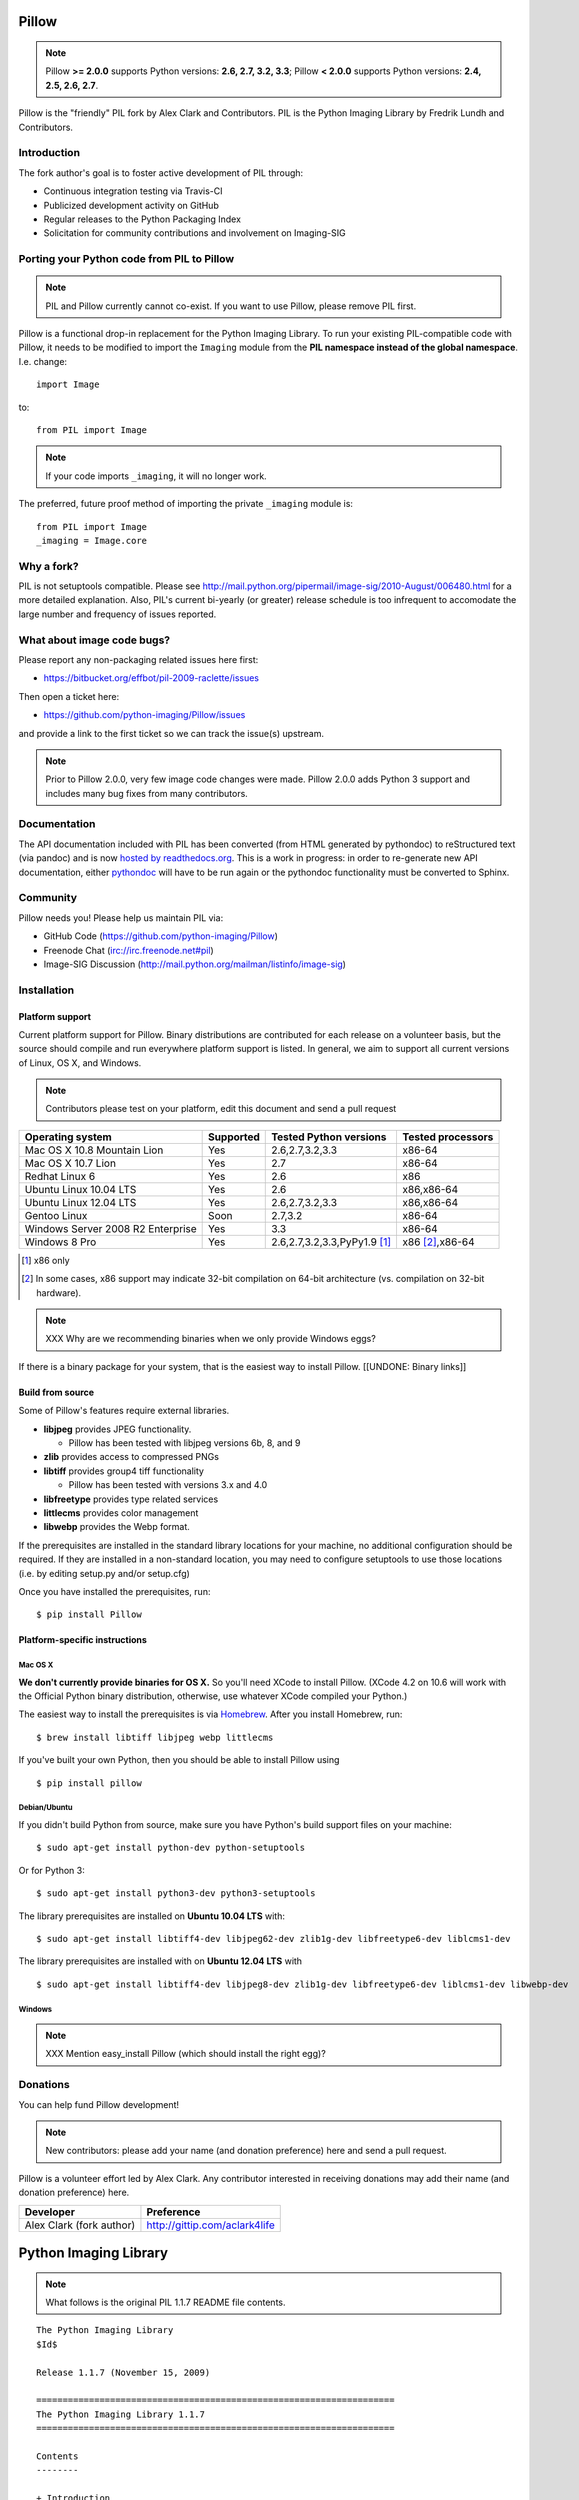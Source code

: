Pillow
======

.. Note:: Pillow **>= 2.0.0** supports Python versions: **2.6, 2.7, 3.2, 3.3**; Pillow **< 2.0.0** supports Python versions: **2.4, 2.5, 2.6, 2.7**.

.. image:: https://travis-ci.org/python-imaging/Pillow.png
   :target: https://travis-ci.org/python-imaging/Pillow

Pillow is the "friendly" PIL fork by Alex Clark and Contributors. PIL is the Python Imaging Library by Fredrik Lundh and Contributors.

Introduction
------------

The fork author's goal is to foster active development of PIL through:

- Continuous integration testing via Travis-CI
- Publicized development activity on GitHub
- Regular releases to the Python Packaging Index
- Solicitation for community contributions and involvement on Imaging-SIG

Porting your Python code from PIL to Pillow
-------------------------------------------

.. Note:: PIL and Pillow currently cannot co-exist. If you want to use Pillow, please remove PIL first.

Pillow is a functional drop-in replacement for the Python Imaging Library. To run your existing PIL-compatible code with Pillow, it needs to be modified to import the ``Imaging`` module from the **PIL namespace instead of the global namespace**. I.e. change::

    import Image

to::

    from PIL import Image

.. Note:: If your code imports ``_imaging``, it will no longer work.

The preferred, future proof method of importing the private ``_imaging`` module is::

    from PIL import Image
    _imaging = Image.core

Why a fork?
-----------

PIL is not setuptools compatible. Please see http://mail.python.org/pipermail/image-sig/2010-August/006480.html for a more detailed explanation. Also, PIL's current bi-yearly (or greater) release schedule is too infrequent to accomodate the large number and frequency of issues reported.


What about image code bugs?
---------------------------

Please report any non-packaging related issues here first:

- https://bitbucket.org/effbot/pil-2009-raclette/issues 

Then open a ticket here:

- https://github.com/python-imaging/Pillow/issues

and provide a link to the first ticket so we can track the issue(s) upstream.

.. Note:: Prior to Pillow 2.0.0, very few image code changes were made. Pillow 2.0.0 adds Python 3 support and includes many bug fixes from many contributors.

Documentation
-------------

The API documentation included with PIL has been converted (from HTML generated by pythondoc) to reStructured text (via pandoc) and is now `hosted by readthedocs.org <http://pillow.readthedocs.org>`_. This is a work in progress: in order to re-generate new API documentation, either `pythondoc <http://effbot.org/zone/pythondoc.htm>`_ will have to be run again or the pythondoc functionality must be converted to Sphinx.

Community
---------

Pillow needs you! Please help us maintain PIL via:

- GitHub Code (https://github.com/python-imaging/Pillow)
- Freenode Chat (irc://irc.freenode.net#pil)
- Image-SIG Discussion (http://mail.python.org/mailman/listinfo/image-sig)

Installation
------------

Platform support
~~~~~~~~~~~~~~~~

Current platform support for Pillow. Binary distributions are contributed for each release on a volunteer basis, but the source should compile and run everywhere platform support is listed. In general, we aim to support all current versions of Linux, OS X, and Windows.

.. Note:: Contributors please test on your platform, edit this document and send a pull request

+----------------------------------+-------------+------------------------------+-----------------------+
|**Operating system**              |**Supported**|**Tested Python versions**    |**Tested processors**  |
+----------------------------------+-------------+------------------------------+-----------------------+
| Mac OS X 10.8 Mountain Lion      |Yes          | 2.6,2.7,3.2,3.3              |x86-64                 |
+----------------------------------+-------------+------------------------------+-----------------------+
| Mac OS X 10.7 Lion               |Yes          | 2.7                          |x86-64                 |
+----------------------------------+-------------+------------------------------+-----------------------+
| Redhat Linux 6                   |Yes          | 2.6                          |x86                    |
+----------------------------------+-------------+------------------------------+-----------------------+
| Ubuntu Linux 10.04 LTS           |Yes          | 2.6                          |x86,x86-64             |
+----------------------------------+-------------+------------------------------+-----------------------+
| Ubuntu Linux 12.04 LTS           |Yes          | 2.6,2.7,3.2,3.3              |x86,x86-64             |
+----------------------------------+-------------+------------------------------+-----------------------+
| Gentoo Linux                     |Soon         | 2.7,3.2                      |x86-64                 |
+----------------------------------+-------------+------------------------------+-----------------------+
| Windows Server 2008 R2 Enterprise|Yes          | 3.3                          |x86-64                 |
+----------------------------------+-------------+------------------------------+-----------------------+
| Windows 8 Pro                    |Yes          | 2.6,2.7,3.2,3.3,PyPy1.9 [1]_ |x86 [2]_,x86-64        |
+----------------------------------+-------------+------------------------------+-----------------------+

.. [1] x86 only
.. [2] In some cases, x86 support may indicate 32-bit compilation on 64-bit architecture (vs. compilation on 32-bit hardware).


.. Note:: XXX Why are we recommending binaries when we only provide Windows eggs?

If there is a binary package for your system, that is the easiest way to install Pillow. [[UNDONE: Binary links]]

Build from source
~~~~~~~~~~~~~~~~~

Some of Pillow's features require external libraries.

* **libjpeg** provides JPEG functionality.

  * Pillow has been tested with libjpeg versions 6b, 8, and 9

* **zlib** provides access to compressed PNGs

* **libtiff** provides group4 tiff functionality

  * Pillow has been tested with versions 3.x and 4.0

* **libfreetype** provides type related services

* **littlecms** provides color management 

* **libwebp** provides the Webp format. 

If the prerequisites are installed in the standard library locations for your machine, no additional configuration should be required. If they are installed in a non-standard location, you may need to configure setuptools to use those locations (i.e. by editing setup.py and/or setup.cfg)

Once you have installed the prerequisites, run: 

::

    $ pip install Pillow

Platform-specific instructions
~~~~~~~~~~~~~~~~~~~~~~~~~~~~~~

Mac OS X
++++++++

**We don't currently provide binaries for OS X.** So you'll need XCode to install Pillow. (XCode 4.2 on 10.6 will work with the Official Python binary distribution, otherwise, use whatever XCode compiled your Python.)


The easiest way to install the prerequisites is via `Homebrew <http://mxcl.github.com/homebrew/>`_. After you install Homebrew, run:

::

    $ brew install libtiff libjpeg webp littlecms

If you've built your own Python, then you should be able to install Pillow using 

::

    $ pip install pillow

Debian/Ubuntu
+++++++++++++

If you didn't build Python from source, make sure you have Python's build support files on your machine::

    $ sudo apt-get install python-dev python-setuptools

Or for Python 3::

    $ sudo apt-get install python3-dev python3-setuptools

The library prerequisites are installed on **Ubuntu 10.04 LTS** with::

    $ sudo apt-get install libtiff4-dev libjpeg62-dev zlib1g-dev libfreetype6-dev liblcms1-dev

The library prerequisites are installed with on **Ubuntu 12.04 LTS** with ::

    $ sudo apt-get install libtiff4-dev libjpeg8-dev zlib1g-dev libfreetype6-dev liblcms1-dev libwebp-dev

Windows
+++++++

.. Note:: XXX Mention easy_install Pillow (which should install the right egg)?

Donations
---------

You can help fund Pillow development!

.. Note:: New contributors: please add your name (and donation preference) here and send a pull request.

Pillow is a volunteer effort led by Alex Clark. Any contributor interested in receiving donations may add their name (and donation preference) here.

+--------------------------------------+---------------------------------------+
| **Developer**                        | **Preference**                        |
+--------------------------------------+---------------------------------------+
| Alex Clark (fork author)             | http://gittip.com/aclark4life         |
+--------------------------------------+---------------------------------------+

Python Imaging Library
======================

.. Note:: What follows is the original PIL 1.1.7 README file contents.

::

    The Python Imaging Library
    $Id$

    Release 1.1.7 (November 15, 2009)

    ====================================================================
    The Python Imaging Library 1.1.7
    ====================================================================

    Contents
    --------

    + Introduction
    + Support Options
      - Commercial support
      - Free support
    + Software License
    + Build instructions (all platforms)
      - Additional notes for Mac OS X
      - Additional notes for Windows

    --------------------------------------------------------------------
    Introduction
    --------------------------------------------------------------------

    The Python Imaging Library (PIL) adds image processing capabilities
    to your Python environment.  This library provides extensive file
    format support, an efficient internal representation, and powerful
    image processing capabilities.

    This source kit has been built and tested with Python 2.0 and newer,
    on Windows, Mac OS X, and major Unix platforms.  Large parts of the
    library also work on 1.5.2 and 1.6.

    The main distribution site for this software is:

            http://www.pythonware.com/products/pil/

    That site also contains information about free and commercial support
    options, PIL add-ons, answers to frequently asked questions, and more.


    Development versions (alphas, betas) are available here:

            http://effbot.org/downloads/


    The PIL handbook is not included in this distribution; to get the
    latest version, check:

            http://www.pythonware.com/library/
            http://effbot.org/books/imagingbook/ (drafts)


    For installation and licensing details, see below.


    --------------------------------------------------------------------
    Support Options
    --------------------------------------------------------------------

    + Commercial Support

    Secret Labs (PythonWare) offers support contracts for companies using
    the Python Imaging Library in commercial applications, and in mission-
    critical environments.  The support contract includes technical support,
    bug fixes, extensions to the PIL library, sample applications, and more.

    For the full story, check:

            http://www.pythonware.com/products/pil/support.htm


    + Free Support

    For support and general questions on the Python Imaging Library, send
    e-mail to the Image SIG mailing list:

            image-sig@python.org

    You can join the Image SIG by sending a mail to:

            image-sig-request@python.org

    Put "subscribe" in the message body to automatically subscribe to the
    list, or "help" to get additional information.  Alternatively, you can
    send your questions to the Python mailing list, python-list@python.org,
    or post them to the newsgroup comp.lang.python.  DO NOT SEND SUPPORT
    QUESTIONS TO PYTHONWARE ADDRESSES.


    --------------------------------------------------------------------
    Software License
    --------------------------------------------------------------------

    The Python Imaging Library is

    Copyright (c) 1997-2009 by Secret Labs AB
    Copyright (c) 1995-2009 by Fredrik Lundh

    By obtaining, using, and/or copying this software and/or its
    associated documentation, you agree that you have read, understood,
    and will comply with the following terms and conditions:

    Permission to use, copy, modify, and distribute this software and its
    associated documentation for any purpose and without fee is hereby
    granted, provided that the above copyright notice appears in all
    copies, and that both that copyright notice and this permission notice
    appear in supporting documentation, and that the name of Secret Labs
    AB or the author not be used in advertising or publicity pertaining to
    distribution of the software without specific, written prior
    permission.

    SECRET LABS AB AND THE AUTHOR DISCLAIMS ALL WARRANTIES WITH REGARD TO
    THIS SOFTWARE, INCLUDING ALL IMPLIED WARRANTIES OF MERCHANTABILITY AND
    FITNESS.  IN NO EVENT SHALL SECRET LABS AB OR THE AUTHOR BE LIABLE FOR
    ANY SPECIAL, INDIRECT OR CONSEQUENTIAL DAMAGES OR ANY DAMAGES
    WHATSOEVER RESULTING FROM LOSS OF USE, DATA OR PROFITS, WHETHER IN AN
    ACTION OF CONTRACT, NEGLIGENCE OR OTHER TORTIOUS ACTION, ARISING OUT
    OF OR IN CONNECTION WITH THE USE OR PERFORMANCE OF THIS SOFTWARE.


    --------------------------------------------------------------------
    Build instructions (all platforms)
    --------------------------------------------------------------------

    For a list of changes in this release, see the CHANGES document.

    0. If you're in a hurry, try this:

            $ tar xvfz Imaging-1.1.7.tar.gz
            $ cd Imaging-1.1.7
            $ python setup.py install

       If you prefer to know what you're doing, read on.


    1. Prerequisites.

       If you need any of the features described below, make sure you
       have the necessary libraries before building PIL.

       feature              library
       -----------------------------------------------------------------
       JPEG support         libjpeg (6a or 6b)

                            http://www.ijg.org
                            http://www.ijg.org/files/jpegsrc.v6b.tar.gz
                            ftp://ftp.uu.net/graphics/jpeg/

       PNG support          zlib (1.2.3 or later is recommended)

                            http://www.gzip.org/zlib/

       OpenType/TrueType    freetype2 (2.3.9 or later is recommended)
       support              
                            http://www.freetype.org
                            http://freetype.sourceforge.net  

       CMS support          littleCMS (1.1.5 or later is recommended)
       support              
                            http://www.littlecms.com/

       If you have a recent Linux version, the libraries provided with the
       operating system usually work just fine.  If some library is
       missing, installing a prebuilt version (jpeg-devel, zlib-devel,
       etc) is usually easier than building from source.  For example, for
       Ubuntu 9.10 (karmic), you can install the following libraries:

           sudo apt-get install libjpeg62-dev
           sudo apt-get install zlib1g-dev
           sudo apt-get install libfreetype6-dev
           sudo apt-get install liblcms1-dev

       If you're using Mac OS X, you can use the 'fink' tool to install
       missing libraries (also see the Mac OS X section below).

       Similar tools are available for many other platforms.


    2. To build under Python 1.5.2, you need to install the stand-alone
       version of the distutils library:

           http://www.python.org/sigs/distutils-sig/download.html

       You can fetch distutils 1.0.2 from the Python source repository:
       
           svn export http://svn.python.org/projects/python/tags/Distutils-1_0_2/Lib/distutils/

       For newer releases, the distutils library is included in the
       Python standard library.

       NOTE: Version 1.1.7 is not fully compatible with 1.5.2.  Some
       more recent additions to the library may not work, but the core
       functionality is available.
       

    3. If you didn't build Python from sources, make sure you have
       Python's build support files on your machine.  If you've down-
       loaded a prebuilt package (e.g. a Linux RPM), you probably
       need additional developer packages.  Look for packages named
       "python-dev", "python-devel", or similar.  For example, for
       Ubuntu 9.10 (karmic), use the following command:

           sudo apt-get install python-dev


    4. When you have everything you need, unpack the PIL distribution
       (the file Imaging-1.1.7.tar.gz) in a suitable work directory:

            $ cd MyExtensions # example
            $ gunzip Imaging-1.1.7.tar.gz
            $ tar xvf Imaging-1.1.7.tar


    5. Build the library.  We recommend that you do an in-place build,
       and run the self test before installing.

            $ cd Imaging-1.1.7
            $ python setup.py build_ext -i
            $ python selftest.py

       During the build process, the setup.py will display a summary
       report that lists what external components it found.  The self-
       test will display a similar report, with what external components
       the tests found in the actual build files:

            ----------------------------------------------------------------
            PIL 1.1.7 SETUP SUMMARY
            ----------------------------------------------------------------
            *** TKINTER support not available (Tcl/Tk 8.5 libraries needed)
            --- JPEG support available
            --- ZLIB (PNG/ZIP) support available
            --- FREETYPE support available
            ----------------------------------------------------------------

       Make sure that the optional components you need are included.

       If the build script won't find a given component, you can edit the
       setup.py file and set the appropriate ROOT variable.  For details,
       see instructions in the file.

       If the build script finds the component, but the tests cannot
       identify it, try rebuilding *all* modules:

            $ python setup.py clean
            $ python setup.py build_ext -i


    6. If the setup.py and selftest.py commands finish without any
       errors, you're ready to install the library:

            $ python setup.py install

       (depending on how Python has been installed on your machine,
       you might have to log in as a superuser to run the 'install'
       command, or use the 'sudo' command to run 'install'.)


    --------------------------------------------------------------------
    Additional notes for Mac OS X
    --------------------------------------------------------------------

    On Mac OS X you will usually install additional software such as
    libjpeg or freetype with the "fink" tool, and then it ends up in
    "/sw".  If you have installed the libraries elsewhere, you may have
    to tweak the "setup.py" file before building.


    --------------------------------------------------------------------
    Additional notes for Windows
    --------------------------------------------------------------------

    On Windows, you need to tweak the ROOT settings in the "setup.py"
    file, to make it find the external libraries.  See comments in the
    file for details.

    Make sure to build PIL and the external libraries with the same
    runtime linking options as was used for the Python interpreter
    (usually /MD, under Visual Studio).


    Note that most Python distributions for Windows include libraries
    compiled for Microsoft Visual Studio.  You can get the free Express
    edition of Visual Studio from:

        http://www.microsoft.com/Express/

    To build extensions using other tool chains, see the "Using
    non-Microsoft compilers on Windows" section in the distutils handbook:

        http://www.python.org/doc/current/inst/non-ms-compilers.html

    For additional information on how to build extensions using the
    popular MinGW compiler, see:

        http://mingw.org (compiler)
        http://sebsauvage.net/python/mingw.html (build instructions)
        http://sourceforge.net/projects/gnuwin32 (prebuilt libraries)
